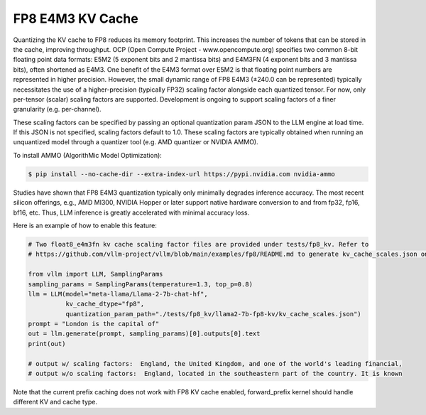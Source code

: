 .. _fp8_e4m3_kvcache:

FP8 E4M3 KV Cache
==================

Quantizing the KV cache to FP8 reduces its memory footprint. This increases the number of tokens that can be stored in the cache,
improving throughput. OCP (Open Compute Project - www.opencompute.org) specifies two common 8-bit floating point data formats: E5M2
(5 exponent bits and 2 mantissa bits) and E4M3FN (4 exponent bits and 3 mantissa bits), often shortened as E4M3. One benefit of
the E4M3 format over E5M2 is that floating point numbers are represented in higher precision. However, the small dynamic range of
FP8 E4M3 (±240.0 can be represented) typically necessitates the use of a higher-precision (typically FP32) scaling factor alongside
each quantized tensor. For now, only per-tensor (scalar) scaling factors are supported. Development is ongoing to support scaling
factors of a finer granularity (e.g. per-channel).

These scaling factors can be specified by passing an optional quantization param JSON to the LLM engine at load time. If
this JSON is not specified, scaling factors default to 1.0. These scaling factors are typically obtained when running an
unquantized model through a quantizer tool (e.g. AMD quantizer or NVIDIA AMMO).

To install AMMO (AlgorithMic Model Optimization):

.. code-block:: console

   $ pip install --no-cache-dir --extra-index-url https://pypi.nvidia.com nvidia-ammo

Studies have shown that FP8 E4M3 quantization typically only minimally degrades inference accuracy. The most recent silicon
offerings, e.g., AMD MI300, NVIDIA Hopper or later support native hardware conversion to and from fp32, fp16, bf16, etc.
Thus, LLM inference is greatly accelerated with minimal accuracy loss.


Here is an example of how to enable this feature:

.. code-block:: python

   # Two float8_e4m3fn kv cache scaling factor files are provided under tests/fp8_kv. Refer to
   # https://github.com/vllm-project/vllm/blob/main/examples/fp8/README.md to generate kv_cache_scales.json on your own.

   from vllm import LLM, SamplingParams
   sampling_params = SamplingParams(temperature=1.3, top_p=0.8)
   llm = LLM(model="meta-llama/Llama-2-7b-chat-hf",
             kv_cache_dtype="fp8",
             quantization_param_path="./tests/fp8_kv/llama2-7b-fp8-kv/kv_cache_scales.json")
   prompt = "London is the capital of"
   out = llm.generate(prompt, sampling_params)[0].outputs[0].text
   print(out)

   # output w/ scaling factors:  England, the United Kingdom, and one of the world's leading financial,
   # output w/o scaling factors:  England, located in the southeastern part of the country. It is known

Note that the current prefix caching does not work with FP8 KV cache enabled, forward_prefix kernel should handle different KV and cache type.

